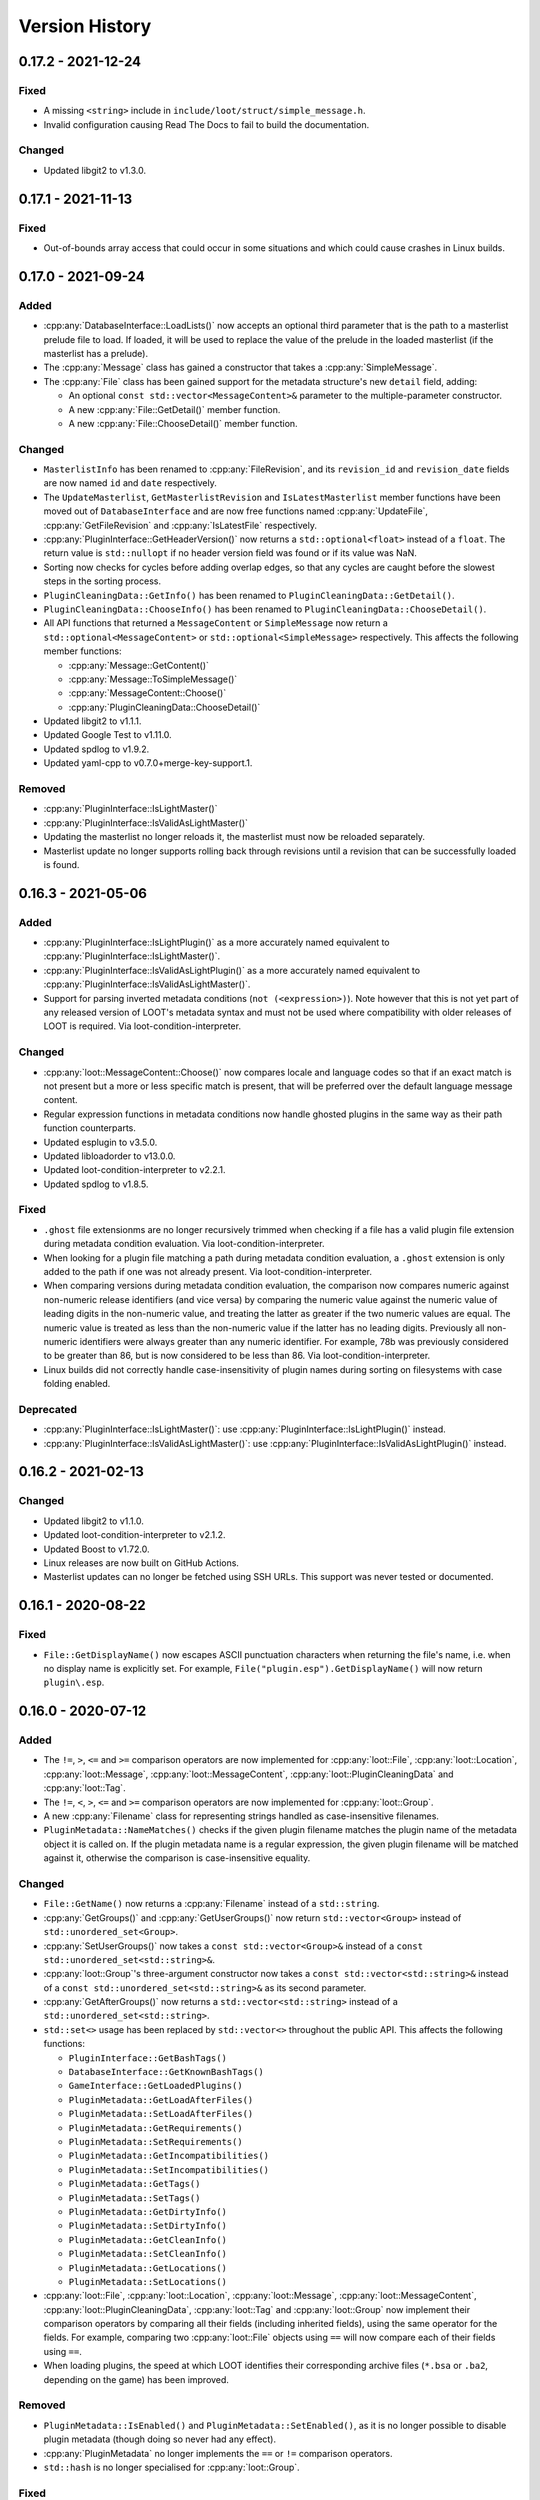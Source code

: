 ***************
Version History
***************

0.17.2 - 2021-12-24
===================

Fixed
-----

- A missing ``<string>`` include in ``include/loot/struct/simple_message.h``.
- Invalid configuration causing Read The Docs to fail to build the
  documentation.

Changed
-------

- Updated libgit2 to v1.3.0.

0.17.1 - 2021-11-13
===================

Fixed
-----

- Out-of-bounds array access that could occur in some situations and which could
  cause crashes in Linux builds.

0.17.0 - 2021-09-24
===================

Added
-----

- :cpp:any:`DatabaseInterface::LoadLists()` now accepts an optional third
  parameter that is the path to a masterlist prelude file to load. If loaded, it
  will be used to replace the value of the prelude in the loaded masterlist
  (if the masterlist has a prelude).
- The :cpp:any:`Message` class has gained a constructor that takes a
  :cpp:any:`SimpleMessage`.
- The :cpp:any:`File` class has been gained support for the metadata structure's
  new ``detail`` field, adding:

  - An optional ``const std::vector<MessageContent>&`` parameter to the
    multiple-parameter constructor.
  - A new :cpp:any:`File::GetDetail()` member function.
  - A new :cpp:any:`File::ChooseDetail()` member function.

Changed
-------

- ``MasterlistInfo`` has been renamed to :cpp:any:`FileRevision`, and its
  ``revision_id`` and ``revision_date`` fields are now named ``id`` and ``date``
  respectively.
- The ``UpdateMasterlist``, ``GetMasterlistRevision`` and ``IsLatestMasterlist``
  member functions have been moved out of ``DatabaseInterface`` and are now free
  functions named :cpp:any:`UpdateFile`, :cpp:any:`GetFileRevision` and
  :cpp:any:`IsLatestFile` respectively.
- :cpp:any:`PluginInterface::GetHeaderVersion()` now returns a
  ``std::optional<float>`` instead of a ``float``. The return value is
  ``std::nullopt`` if no header version field was found or if its value was NaN.
- Sorting now checks for cycles before adding overlap edges, so that any cycles
  are caught before the slowest steps in the sorting process.
- ``PluginCleaningData::GetInfo()`` has been renamed to
  ``PluginCleaningData::GetDetail()``.
- ``PluginCleaningData::ChooseInfo()`` has been renamed to
  ``PluginCleaningData::ChooseDetail()``.
- All API functions that returned a ``MessageContent`` or ``SimpleMessage`` now
  return a ``std::optional<MessageContent>`` or ``std::optional<SimpleMessage>``
  respectively. This affects the following member functions:

  - :cpp:any:`Message::GetContent()`
  - :cpp:any:`Message::ToSimpleMessage()`
  - :cpp:any:`MessageContent::Choose()`
  - :cpp:any:`PluginCleaningData::ChooseDetail()`

- Updated libgit2 to v1.1.1.
- Updated Google Test to v1.11.0.
- Updated spdlog to v1.9.2.
- Updated yaml-cpp to v0.7.0+merge-key-support.1.

Removed
-------

- :cpp:any:`PluginInterface::IsLightMaster()`
- :cpp:any:`PluginInterface::IsValidAsLightMaster()`
- Updating the masterlist no longer reloads it, the masterlist must now be
  reloaded separately.
- Masterlist update no longer supports rolling back through revisions until a
  revision that can be successfully loaded is found.

0.16.3 - 2021-05-06
===================

Added
-----

- :cpp:any:`PluginInterface::IsLightPlugin()` as a more accurately named
  equivalent to :cpp:any:`PluginInterface::IsLightMaster()`.
- :cpp:any:`PluginInterface::IsValidAsLightPlugin()` as a more accurately named
  equivalent to :cpp:any:`PluginInterface::IsValidAsLightMaster()`.
- Support for parsing inverted metadata conditions (``not (<expression>)``).
  Note however that this is not yet part of any released version of LOOT's
  metadata syntax and must not be used where compatibility with older releases
  of LOOT is required. Via loot-condition-interpreter.

Changed
-------

- :cpp:any:`loot::MessageContent::Choose()` now compares locale and language
  codes so that if an exact match is not present but a more or less specific
  match is present, that will be preferred over the default language message
  content.
- Regular expression functions in metadata conditions now handle ghosted plugins
  in the same way as their path function counterparts.
- Updated esplugin to v3.5.0.
- Updated libloadorder to v13.0.0.
- Updated loot-condition-interpreter to v2.2.1.
- Updated spdlog to v1.8.5.

Fixed
-----

- ``.ghost`` file extensionms are no longer recursively trimmed when checking if
  a file has a valid plugin file extension during metadata condition evaluation.
  Via loot-condition-interpreter.
- When looking for a plugin file matching a path during metadata condition
  evaluation, a ``.ghost`` extension is only added to the path if one was not
  already present. Via loot-condition-interpreter.
- When comparing versions during metadata condition evaluation, the comparison
  now compares numeric against non-numeric release identifiers (and vice versa)
  by comparing the numeric value against the numeric value of leading digits in
  the non-numeric value, and treating the latter as greater if the two numeric
  values are equal. The numeric value is treated as less than the non-numeric
  value if the latter has no leading digits. Previously all non-numeric
  identifiers were always greater than any numeric identifier. For example, 78b
  was previously considered to be greater than 86, but is now considered to be
  less than 86. Via loot-condition-interpreter.
- Linux builds did not correctly handle case-insensitivity of plugin names
  during sorting on filesystems with case folding enabled.

Deprecated
----------

- :cpp:any:`PluginInterface::IsLightMaster()`: use
  :cpp:any:`PluginInterface::IsLightPlugin()` instead.
- :cpp:any:`PluginInterface::IsValidAsLightMaster()`: use
  :cpp:any:`PluginInterface::IsValidAsLightPlugin()` instead.

0.16.2 - 2021-02-13
===================

Changed
-------

- Updated libgit2 to v1.1.0.
- Updated loot-condition-interpreter to v2.1.2.
- Updated Boost to v1.72.0.
- Linux releases are now built on GitHub Actions.
- Masterlist updates can no longer be fetched using SSH URLs. This support was
  never tested or documented.

0.16.1 - 2020-08-22
===================

Fixed
-----

- ``File::GetDisplayName()`` now escapes ASCII punctuation characters when
  returning the file's name, i.e. when no display name is explicitly set. For
  example, ``File("plugin.esp").GetDisplayName()`` will now return
  ``plugin\.esp``.

0.16.0 - 2020-07-12
===================

Added
-----

- The ``!=``, ``>``, ``<=`` and ``>=`` comparison operators are now implemented
  for :cpp:any:`loot::File`, :cpp:any:`loot::Location`,
  :cpp:any:`loot::Message`, :cpp:any:`loot::MessageContent`,
  :cpp:any:`loot::PluginCleaningData` and :cpp:any:`loot::Tag`.
- The ``!=``, ``<``, ``>``, ``<=`` and ``>=`` comparison operators are now
  implemented for :cpp:any:`loot::Group`.
- A new :cpp:any:`Filename` class for representing strings handled as
  case-insensitive filenames.
- ``PluginMetadata::NameMatches()`` checks if the given plugin filename matches
  the plugin name of the metadata object it is called on. If the plugin metadata
  name is a regular expression, the given plugin filename will be matched
  against it, otherwise the comparison is case-insensitive equality.


Changed
-------

- ``File::GetName()`` now returns a :cpp:any:`Filename` instead of a
  ``std::string``.
- :cpp:any:`GetGroups()` and :cpp:any:`GetUserGroups()` now return
  ``std::vector<Group>`` instead of ``std::unordered_set<Group>``.
- :cpp:any:`SetUserGroups()` now takes a ``const std::vector<Group>&`` instead
  of a ``const std::unordered_set<std::string>&``.
- :cpp:any:`loot::Group`'s three-argument constructor now takes a
  ``const std::vector<std::string>&`` instead of a
  ``const std::unordered_set<std::string>&`` as its second parameter.
- :cpp:any:`GetAfterGroups()` now returns a ``std::vector<std::string>``
  instead of a ``std::unordered_set<std::string>``.
- ``std::set<>`` usage has been replaced by ``std::vector<>`` throughout the
  public API. This affects the following functions:

  - ``PluginInterface::GetBashTags()``
  - ``DatabaseInterface::GetKnownBashTags()``
  - ``GameInterface::GetLoadedPlugins()``
  - ``PluginMetadata::GetLoadAfterFiles()``
  - ``PluginMetadata::SetLoadAfterFiles()``
  - ``PluginMetadata::GetRequirements()``
  - ``PluginMetadata::SetRequirements()``
  - ``PluginMetadata::GetIncompatibilities()``
  - ``PluginMetadata::SetIncompatibilities()``
  - ``PluginMetadata::GetTags()``
  - ``PluginMetadata::SetTags()``
  - ``PluginMetadata::GetDirtyInfo()``
  - ``PluginMetadata::SetDirtyInfo()``
  - ``PluginMetadata::GetCleanInfo()``
  - ``PluginMetadata::SetCleanInfo()``
  - ``PluginMetadata::GetLocations()``
  - ``PluginMetadata::SetLocations()``

- :cpp:any:`loot::File`, :cpp:any:`loot::Location`, :cpp:any:`loot::Message`,
  :cpp:any:`loot::MessageContent`, :cpp:any:`loot::PluginCleaningData`,
  :cpp:any:`loot::Tag` and :cpp:any:`loot::Group` now implement their comparison
  operators by comparing all their fields (including inherited fields), using
  the same operator for the fields. For example, comparing two
  :cpp:any:`loot::File` objects using ``==`` will now compare each of their
  fields using ``==``.
- When loading plugins, the speed at which LOOT identifies their corresponding
  archive files (``*.bsa`` or ``.ba2``, depending on the game) has been
  improved.


Removed
-------

- ``PluginMetadata::IsEnabled()`` and ``PluginMetadata::SetEnabled()``, as it is
  no longer possible to disable plugin metadata (though doing so never had any
  effect).
- :cpp:any:`PluginMetadata` no longer implements the ``==`` or ``!=`` comparison
  operators.
- ``std::hash`` is no longer specialised for :cpp:any:`loot::Group`.

Fixed
-----

- :cpp:any:`LoadsArchive()` now correctly identifies the BSAs that a Skyrim SE
  or Skyrim VR loads. This assumes that Skyrim VR plugins load BSAs in the same
  way as Skyrim SE. Previously LOOT would use the same rules as the Fallout
  games for Skyrim SE or VR, which was incorrect.
- Some operations involving loaded plugins or copies of game interface objects
  could potentially cause data races due to a lack of mutex locking in some data
  read operations.
- Copying a game interface object did not copy its cached archive files, leaving
  the new copy with no cached archive files.

0.15.2 - 2020-06-14
===================

Changed
-------

- :cpp:any:`MergeMetadata()` now only uses the group value of the given metadata
  object if there is not already one set, matching the behaviour for all other
  merged metadata.
- Updated esplugin to v3.3.1.
- Updated libgit2 to v1.0.1.
- Updated loot-condition-interpreter to v2.1.1.
- Updated spdlog to v1.6.1.

Fixed
-----

- :cpp:any:`GetPluginMetadata()` preferred masterlist metadata over userlist
  metadata when merging them, which was the opposite of the intended behaviour.

0.15.1 - 2019-12-07
===================

Changed
-------

- The range of FormIDs that are recognised as valid in light masters has been
  extended for Fallout 4 plugins, from between 0x800 and 0xFFF inclusive to
  between 0x001 and 0xFFF inclusive, to reflect the extended range supported by
  Fallout 4 v1.10.162.0.0. The valid range for Skyrim Special Edition plugins is
  unchanged. Via esplugin.
- Updated esplugin to v3.3.0.

0.15.0 - 2019-11-05
===================

Changed
-------

- libloot now supports v0.15 of the metadata syntax.
- The order of the plugins passed to :cpp:any:`SortPlugins` is now used
  as the current load order during sorting. The order of plugins passed in did
  not previously have any impact.
- Constructors for the following classes and structs are now ``explicit``:

  - :cpp:any:`loot::ConditionalMetadata`
  - :cpp:any:`loot::File`
  - :cpp:any:`loot::Group`
  - :cpp:any:`loot::Location`
  - :cpp:any:`loot::Message`
  - :cpp:any:`loot::MessageContent`
  - :cpp:any:`loot::PluginCleaningData`
  - :cpp:any:`loot::PluginMetadata`
  - :cpp:any:`loot::Tag`
  - :cpp:any:`loot::MasterlistInfo`
  - :cpp:any:`loot::Vertex`

- Updated loot-condition-interpreter to v2.1.0.
- Updated spdlog to v1.4.2.

Removed
-------

- ``InitialiseLocale()``
- ``PluginMetadata::GetLowercasedName()``
- ``PluginMetadata::GetNormalizedName()``

Fixed
-----

- libloot was unable to extract versions from plugin descriptions containing
  ``version:`` followed by whitespace and one or more digits.
- libloot did not error if masterlist metadata defined a group that loaded after
  another group that was not defined in the masterlist, but which was defined in
  user metadata. This was unintentional, and now all groups mentioned in
  masterlist metadata must now be defined in the masterlist.
- Build errors on Linux using GCC 9 and ICU 61+.

0.14.10 - 2019-09-06
====================

Changed
-------

- Improved the sorting process for Morrowind. Previously, sorting was unable to
  determine if a Morrowind plugin contained any records overriding those of its
  masters, and so added no overlap edges between Morrowind plugins when sorting.
  Sorting now counts override records by comparing plugins against their
  masters, giving the same results as for other games.

  However, unlike for other games, this requires all a plugin's masters to be
  installed. If a plugin's masters are missing, the plugin's total record count
  will be used as if it was the plugin's override record count to ensure that
  sorting can still proceed, albeit with potentially reduced accuracy.
- Updated esplugin to v3.2.0.
- Updated libgit2 to v0.28.3.

0.14.9 - 2019-07-23
===================

Fixed
-----

- Regular expressions in condition strings are now prefixed with ``^`` and
  suffixed with ``$`` before evaluation to ensure that only exact matches to the
  given expression are found. Via loot-condition-interpreter.

Changed
-------

- Updated loot-condition-interpreter to v2.0.0.

0.14.8 - 2019-06-30
===================

Fixed
-----

- Evaluating ``version()`` and ``product_version()`` conditions will no longer
  error if the given executable has no version fields. Instead, it will be
  evaluated as having no version. Via loot-condition-interpreter.
- Sorting would not preserve the existing relative positions of plugins that had
  no relative positioning enforced by plugin data or metadata, if one or both of
  their filenames were not case-sensitively equal to their entries in
  ``plugins.txt`` / ``loadorder.txt``. Load order position comparison is now
  correctly case-insensitive.

Changed
-------

- Improved load order sorting performance.
- Updated loot-condition-interpreter to v2.0.0.

0.14.7 - 2019-06-13
===================

Fixed
-----

- Filename comparisons on Windows now has the same locale-invariant case
  insensitivity behaviour as Windows itself, instead of being locale-dependent.
- Filename comparisons on Linux now use ICU case folding to give
  locale-invariant results that are much closer to Windows' case insensitivity,
  though still not identical.

Changed
-------

- Updated libgit2 to v0.28.2.

0.14.6 - 2019-04-24
===================

Added
-----

- Support for TES III: Morrowind using ``GameType::tes3``. The sorting process
  for Morrowind is slightly different than for other games, because LOOT cannot
  currently detect when plugins overlap. As a result, LOOT is much less likely
  to suggest load order changes.

Changed
-------

- Updated esplugin to v2.1.2.
- Updated loot-condition-interpreter to v1.3.0.

Fixed
-----

- LOOT would unnecessarily ignore intermediate plugins in a non-master to master
  cycle involving groups, leading to unexpected results when sorting plugins.

0.14.5 - 2019-02-27
===================

Changed
-------

- Updated libgit2 to v0.28.1.
- Updated libloadorder to v12.0.1.
- Updated spdlog to v1.3.1.

Fixed
-----

- ``HearthFires.esm`` was not recognised as a hardcoded plugin on case-sensitive
  filesystems, causing a cyclic interaction error when sorting Skyrim or Skyrim
  SE (via libloadorder).

0.14.4 - 2019-01-27
===================

Added
-----

- Added :cpp:any:`UnsetGroup()` to ``PluginMetadata``.

0.14.3 - 2019-01-27
===================

Changed
-------

- Condition parsing now errors if it does not consume the whole condition
  string. Via loot-condition-interpreter.
- Removed a few unhelpful log statements and changed the verbosity level of
  others.
- Updated loot-condition-interpreter to v1.2.2.

Fixed
-----

- Conditions were not parsed past the first instance of ``file(<regex>)``,
  ``active(<regex>)``, ``many(<regex>)`` or ``many_active(<regex>)``. Via
  loot-condition-interpreter.
- :cpp:any:`loot::CreateGameHandle()` could crash when trying to check if the
  given paths are symlinks. If a check fails, LOOT will assume the path is not a
  symlink.

0.14.2 - 2019-01-20
===================

Changed
-------

- Updated loot-condition-interpreter to v1.2.1.
- Updated spdlog to v1.3.0.

Fixed
-----

- An error when loading plugins with a file present in the plugins directory
  that has a filename containing characters that cannot be represented in the
  system code page.
- An error when trying to read the version of an executable that does not have
  a US English version information resource. Executable versions are now read
  from the file's first version information resource, whatever its language.
  Via loot-condition-interpreter.

0.14.1 - 2018-12-23
===================

Changed
-------

- Updated loot-condition-interpreter to v1.2.0.

Fixed
-----

- Product version conditions read from executables' ``VS_FIXEDFILEINFO``
  structure, so the versions read did not match the versions displayed by
  Windows' File Explorer. Product versions are now read from executables'
  ``VS_VERSIONINFO`` structure, using the ``ProductVersion`` key. Via
  loot-condition-interpreter.
- The release date in the metadata syntax changelog for v0.14 was "Unreleased".

0.14.0 - 2018-12-09
===================

Added
-----

- :cpp:any:`GetHeaderVersion()` to get the value of the version field in the
  ``HEDR`` subrecord of a plugin's ``TES4`` record.
- :cpp:any:`IsValidAsLightMaster()` to check if a light master is valid or if a
  non-light-master plugin would be valid with the light master flag or ``.esl``
  extension. Validity is defined as having no new records with a FormID object
  index greater than 0xFFF.
- :cpp:any:`GetGroupsPath()` to return the path between two given groups that
  maximises the user metadata and minimises the masterlist metadata involved.
- :cpp:any:`loot::Vertex` to represent a plugin or group vertex in a sorting
  graph path.
- :cpp:any:`loot::EdgeType` to represent the type of the edge between two vertices
  in a sorting graph. Each edge type indicates the type of data it was sourced
  from.

Changed
-------

- Renamed the library from "the LOOT API" to "libloot" to avoid confusion
  between the name of the library and the API that it provides. The library
  filename is changed so that the ``loot_api`` part is now ``loot``, e.g.
  ``loot.dll`` on Windows and ``libloot.so`` on Linux.
- :cpp:any:`CyclicInteractionError` has had its constructor and methods
  completely replaced to provide a more detailed and flexible representation of
  the cyclic path that it reports.
- ``UndefinedGroupError::getGroupName()`` has been renamed to
  ``UndefinedGroupError::GetGroupName()`` for consistency with other API method
  names.
- ``LootVersion::string()`` has been renamed to
  ``LootVersion::GetVersionString()`` for consistency with other API method
  names.
- :cpp:any:`GetPluginMetadata()` and :cpp:any:`GetPluginUserMetadata()` now
  return ``std::optional<PluginMetadata>`` to differentiate metadata being found
  or not. Note that the ``PluginMetadata`` value may still return true for
  :cpp:any:`HasNameOnly()` if a metadata entry exists but has no content other
  than the plugin name.
- :cpp:any:`GetGroup()` now returns ``std::optional<std::string>`` to
  indicate when there is no group metadata explicitly set, to simplify
  distinguishing between explicit and implicit default group membership.
- :cpp:any:`GetVersion()` now returns ``std::optional<std::string>`` to
  differentiate between there being no version and the version being an empty
  string, though the latter should never occur.
- :cpp:any:`GetCRC()` now returns ``std::optional<uint32_t>`` to differentiate
  between there being no CRC calculated and the CRC somehow being zero (which
  should never occur).
- Filesystem paths are now represented in the API by ``std::filesystem::path``
  values instead of ``std::string`` values. This affects the following
  functions:

  - :cpp:any:`loot::CreateGameHandle()`
  - :cpp:any:`LoadLists()`
  - :cpp:any:`WriteUserMetadata()`
  - :cpp:any:`WriteMinimalList()`
  - :cpp:any:`UpdateMasterlist()`
  - :cpp:any:`GetMasterlistRevision()`
  - :cpp:any:`IsLatestMasterlist()`

- The metadata condition parsing, evaluation and caching code and the pseudosem
  dependency have been replaced by a dependency on
  `loot-condition-interpreter`_, which provides more granular caching and more
  opportunity for future enhancements.
- The API now supports v0.14 of the metadata syntax.
- Updated C++ version required to C++17. This means that Windows builds
  now require the MSVC 2017 runtime redistributable to be installed.
- Updated esplugin to v2.1.1.
- Updated libloadorder to v12.0.0.
- Updated libgit2 to v0.27.7.
- Updated spdlog to v1.2.1.

.. _loot-condition-interpreter: https://github.com/loot/loot-condition-interpreter

Removed
-------

- ``PluginInterface::GetLowercasedName()``, as the case folding behaviour LOOT
  uses is not necessarily appropriate for all use cases, so it's up to the
  client to lowercase according to their own needs.

Fixed
-----

- BSAs/BA2s loaded by non-ASCII plugins for Oblivion, Fallout 3, Fallout: New
  Vegas and Fallout 4 may not have been detected due to incorrect
  case-insensitivity handling.
- Fixed incorrect case-insensitivity handling for non-ASCII plugin filenames and
  ``File`` metadata names.
- ``FileVersion`` and ``ProductVersion`` properties were not set in the DLL
  since v0.11.0.
- Path equivalence checks could be inaccurate as they were using case-insensitive
  string comparisons, which may not match filesystem behaviour. Filesystem
  equivalence checks are now used to improve correctness.
- Errors due to filesystem permissions when cloning a new masterlist repository
  into an existing game directory. Deleting the temporary directory is now
  deferred until after its contents have been copied into the game directory,
  and if an error is encountered when deleting the temporary directory, it is
  logged but does not cause the masterlist update to fail.
- An error creating a game handle for Skyrim if ``loadorder.txt`` is not encoded
  in UTF-8. In this case, libloadorder will now fall back to interpreting its
  contents as encoded in Windows-1252, to match the behaviour when reading the
  load order state.

0.13.8 - 2018-09-24
===================

Fixed
-----

- Filesystem errors when trying to set permissions during a masterlist update
  that clones a new repository.

0.13.7 - 2018-09-10
===================

Changed
-------

- Significantly improve plugin loading performance by scanning for BSAs/BA2s
  once instead of for each plugin.
- Improve performance of metadata evaluation by caching CRCs with the same
  cache lifetime as condition results.
- Improve performance of sorting when it involves long plugin interaction
  chains.
- Updated esplugin to v2.0.1.
- Updated libgit2 to v0.27.4.
- Updated libloadorder v11.4.1.
- Updated spdlog to v1.1.0.
- Updated yaml-cpp to 0.6.2+merge-key-support.2.

Fixed
-----

- Fallout 4's `DLCUltraHighResolution.esm` is now handled as a hardcoded plugin
  (via libloadorder).

0.13.6 - 2018-06-29
===================

Changed
-------

- Tweaked masterlist repository cloning to avoid undefined behaviour.
- Updated Boost to v1.67.0.
- Updated esplugin to v2.0.0.
- Updated libgit2 to v0.27.2.
- Updated libloadorder to v11.4.0.

0.13.5 - 2018-06-02
===================

Changed
-------

- Sorting now enforces hardcoded plugin positions, sourcing them through
  libloadorder. This avoids the need for often very verbose metadata entries,
  particularly for Creation Club plugins.
- Updated libgit2 to v0.27.1. This includes a security fix for CVE-2018-11235,
  but LOOT API's usage is not susceptible. libgit2 is not susceptible to
  CVE-2018-11233, another Git vulnerability which was published on the same day.
- Updated libloadorder to v11.3.0.
- Updated spdlog to v0.17.0.
- Updated esplugin to v1.0.10.

0.13.4 - 2018-06-02
===================

Fixed
-----

- :cpp:any:`NewMetadata()` now uses the passed plugin's group if the calling
  plugin's group is implicit, and sets the group to be implicit if the two
  plugins' groups are equal.

0.13.3 - 2018-05-26
===================

Changed
-------

- Improved cycle avoidance when resolving evaluating plugin groups during
  sorting. If enforcing the group difference between two plugins would cause a
  cycle and one of the plugins' groups is the default group, that plugin's group
  will be ignored for all plugins in groups between default and the other
  plugin's group.
- The masterlist repository cloning process no longer moves LOOT's game folders,
  so if something goes wrong the process fails more safely.
- The LOOT API is now built with debugging information on Windows, and its PDB
  is included in build archives.
- Updated libloadorder to v11.2.2.

Fixed
-----

- Various filesystem-related issues that could be encountered when updating
  masterlists, including failure due to file handles being left open while
  attempting to remove.
- Building the esplugin and libloadorder dependencies using Rust 1.26.0, which
  included a `regression`_ to workspace builds.

.. _regression: https://github.com/rust-lang/cargo/issues/5518

0.13.2 - 2018-04-29
===================

Changed
-------

- Updated libloadorder to v11.2.1.

Fixed
-----

- Incorrect load order positions were given for light-master-flagged ``.esp``
  plugins when getting the load order (via libloadorder).

0.13.1 - 2018-04-09
===================

Added
-----

- Support for Skyrim VR using ``GameType::tes5vr``.

Changed
-------

- Updated libloadorder to v11.2.0.

0.13.0 - 2018-04-02
===================

Added
-----

- Group metadata as a replacement for priority metadata. Each plugin belongs to
  a group, and a group can load after other groups. Plugins belong to the
  ``default`` group by default.

  - Added the :cpp:any:`loot::Group` class to represent a group.
  - Added :cpp:any:`loot::UndefinedGroupError`.
  - Added :cpp:any:`GetGroups()`, :cpp:any:`GetUserGroups()` and :cpp:any:`SetUserGroups()`.
  - Added :cpp:any:`GetGroup()`, :cpp:any:`IsGroupExplicit()`
    and :cpp:any:`SetGroup()`.
  - Updated :cpp:any:`MergeMetadata()` to replace the existing
    group with the given object's group if the latter is explicit.
  - Updated :cpp:any:`NewMetadata()` to return an object using
    the called object's group.
  - Updated :cpp:any:`HasNameOnly()` to check the group is
    implicit.
  - Updated :cpp:any:`SortPlugins()` to take into account plugin
    groups.

Changed
-------

- :cpp:any:`LoadPlugins()` and
  :cpp:any:`SortPlugins()` no longer load the current load order
  state, so :cpp:any:`LoadCurrentLoadOrderState()` must be called
  separately.
- Updated libgit2 to v0.27.0.
- Updated libloadorder to v11.1.0.

Removed
-------

- Support for local and global plugin priorities.

  - Removed the ``loot::Priority`` class.
  - Removed ``PluginMetadata::GetLocalPriority()``,
    ``PluginMetadata::GetGlobalPriority()``,
    ``PluginMetadata::SetLocalPriority()`` and
    ``PluginMetadata::SetGlobalPriority()``
  - Priorities are no longer taken into account when sorting plugins.

Fixed
-----

- An error when applying a load order for Morrowind, Oblivion, Fallout 3 or
  Fallout: New Vegas when a plugin had a timestamp earlier than 1970-01-01
  00:00:00 UTC (via libloadorder).
- An error when loading the current load order for Skyrim with a
  ``loadorder.txt`` incorrectly encoded in Windows-1252 (via libloadorder).


0.12.5 - 2018-02-17
===================

Changed
-------

- Updated esplugin to v1.0.9.
- Updated libgit2 to v0.26.3. This enables TLS 1.2 support on Windows 7, so
  users shouldn't need to manually enable it themselves.

0.12.4 - 2018-02-17
===================

Fixed
-----

- Loading or saving a load order could be very slow because the plugins
  directory was scanned recursively, which is unnecessary. In the reported case,
  this fix caused saving a load order to go from 23 seconds to 43 milliseconds
  (via libloadorder).
- Plugin parsing errors were being logged with trace severity, they are now
  logged as errors.
- Saving a load order for Oblivion, Fallout 3 or Fallout: New Vegas now updates
  plugin access times to the current time for correctness (via libloadorder).

Changed
-------

- ``GameInterface::SetLoadOrder()`` now errors if passed a load order that does
  not contain all installed plugins. The previous behaviour was to append any
  missing plugins, but this was undefined and could cause unexpected results
  (via libloadorder).
- Performance improvements for load order operations, benchmarked at 2x to 150x
  faster (via libloadorder).
- Updated mentions of libespm in error messages to mention esplugin instead.
- Updated libloadorder to v11.0.1.
- Updated spdlog to v0.16.3.

0.12.3 - 2018-02-04
===================

Added
-----

- Support for Fallout 4 VR via the new :cpp:any:`loot::GameType::fo4vr` game type.

Fixed
-----

- :cpp:any:`loot::CreateGameHandle()` no longer accepts an empty game path
  string, and no longer has a default value for its game path parameter, as
  using an empty string as the game path is invalid and always causes an
  exception to be thrown.

Changed
-------

- Added an empty string as the default value of
  :cpp:any:`loot::InitialiseLocale()`'s string parameter.
- Updated esplugin to v1.0.8.
- Updated libloadorder to v10.1.0.

0.12.2 - 2017-12-24
===================

Fixed
-----

- Plugins with a ``.esp`` file extension that have the light master flag set are
  no longer treated as masters when sorting, so they can have other ``.esp``
  files as masters without causing cyclic interaction sorting errors.

Changed
-------

- Downgraded Boost to 1.63.0 to take advantage of pre-built binaries on AppVeyor.

0.12.1 - 2017-11-23
===================

Added
-----

- Support for identifying Creation Club plugins using ``Skyrim.ccc`` and ``Fallout4.ccc`` (via libloadorder).

Changed
-------

- Update esplugin to v1.0.7.
- Update libloadorder to v10.0.4.

0.12.0 - 2017-11-03
===================

Added
-----

- Support for light master (``.esl``) plugins.
- :cpp:any:`LoadCurrentLoadOrderState()` in :cpp:any:`loot::GameInterface` to
  expose load order cache management to clients, as libloadorder no longer
  internally manages it.
- :cpp:any:`loot::SetLoggingCallback()` to allow clients to handle the LOOT
  API's logging statements themselves.
- Logging of libloadorder error details.

Changed
-------

- :cpp:any:`LoadPlugins()` now loads the current load order
  state before loading plugins.
- Added a `condition` string field to :cpp:any:`SimpleMessage`.
- Replaced libespm dependency with esplugin v1.0.6. This significantly improves
  safety and sorting performance, especially for large load orders.
- Updated libloadorder to v10.0.3. This significantly improves safety and the
  performance of load order operations, at the expense of exposing cache
  management to the client.
- Replaced Boost.Log with spdlog v0.14.0, removing dependencies on several other
  Boost libraries in the process.
- Updated libgit2 to v0.26.0.
- Update Boost to v1.65.1.

Removed
-------

- ``DatabaseInterface::EvalLists()`` as it was superseded in v0.11.0 by the
  ability to evaluate conditions when getting general messages and individual
  plugins' metadata, which is more efficient.
- ``SetLoggingVerbosity()`` and ``SetLogFile()`` as they have been superseded
  by the new :cpp:any:`loot::SetLoggingCallback()` function.
- The ``loot/yaml/*`` headers containing LOOT's internal YAML conversion
  functions are no longer exposed alongside the API headers.
- The ``loot/windows_encoding_converters.h`` header is no longer exposed
  alongside the API headers.

Fixed
-----

- Formatting in metadata documentation.
- Saving metadata wrote entries in an inconsistent order.
- Clang build errors.

0.11.1 - 2017-06-19
===================

Fixed
-----

- A crash would occur when loading an plugin that had invalid data past its
  header. Such plugins are now just silently ignored.
- :cpp:any:`loot::CreateGameHandle()` would not resolve game or local data paths
  that are junction links correctly, which caused problems later when trying to
  perform actions such as loading plugins.
- Performing a masterlist update on a branch where the remote and local
  histories had diverged would fail. The existing local branch is now discarded
  and the remote branch checked out anew, as intended.

0.11.0 - 2017-05-13
===================

Added
-----

- New functions to :cpp:class:`loot::DatabaseInterface`:

  - :cpp:any:`WriteUserMetadata()`
  - :cpp:any:`GetKnownBashTags()`
  - :cpp:any:`GetGeneralMessages()`
  - :cpp:any:`GetPluginMetadata()`
  - :cpp:any:`GetPluginUserMetadata()`
  - :cpp:any:`SetPluginUserMetadata()`
  - :cpp:any:`DiscardPluginUserMetadata()`
  - :cpp:any:`DiscardAllUserMetadata()`
  - :cpp:any:`IsLatestMasterlist()`

- A :cpp:any:`loot::GameInterface` pure abstract class that exposes methods for
  accessing game-specific functionality.
- A :cpp:any:`loot::PluginInterface` pure abstract class that exposes methods
  for accessing plugin file data.
- The :cpp:any:`loot::SetLoggingVerbosity()` and :cpp:any:`loot::SetLogFile()`
  functions and :cpp:any:`loot::LogVerbosity` enum for controlling the API's
  logging behaviour.
- An :cpp:any:`loot::InitialiseLocale()` function that must be called to
  configure the API's locale before any of its other functionality is used.
- LOOT's internal metadata classes are now exposed as part of the API.

Changed
-------

- Renamed ``loot::CreateDatabase()`` to :cpp:any:`loot::CreateGameHandle()`, and
  changed its signature so that it returns a shared pointer to a
  :cpp:any:`loot::GameInterface` instead of a shared pointer to a
  :cpp:any:`loot::DatabaseInterface`.
- Moved :cpp:any:`SortPlugins()` into :cpp:any:`loot::GameInterface`.
- Some :cpp:any:`loot::DatabaseInterface` methods are now const:

  - :cpp:any:`WriteMinimalList()`
  - :cpp:any:`GetMasterlistRevision()`

- LOOT's internal YAML conversion functions have been refactored into the
  ``include/loot/yaml`` directory, but they are not really part of the API.
  They're only exposed so that they can be shared between the API and LOOT
  application without introducing another component.
- LOOT's internal string encoding conversion functions have been refactored into
  the ``include/loot/windows_encoding_converters.h`` header, but are not really
  part of the API. They're only exposed so that they can be shared between the
  API and LOOT application without introducing another component.
- Metadata is now cached more efficiently, reducing the API's memory footprint.
- Log timestamps now have microsecond precision.
- Updated to libgit2 v0.25.1.
- Refactored code only useful to the LOOT application out of the API internals
  and into the application source code.

Removed
-------

- ``DatabaseInterface::GetPluginTags()``,
  ``DatabaseInterface::GetPluginMessages()`` and
  ``DatabaseInterface::GetPluginCleanliness()`` have been removed as they have
  been superseded by ``DatabaseInterface::GetPluginMetadata()``.
- The ``GameDetectionError`` class, as it is no longer thrown by the API.
- The ``PluginTags`` struct, as it is no longer used.
- The ``LanguageCode`` enum, as the API now uses ISO language codes directly
  instead.
- The ``PluginCleanliness`` enum. as it's no longer used. Plugin cleanliness
  should now be checked by getting a plugin's evaluated metadata and checking
  if any dirty info is present. If none is present, the cleanliness is unknown.
  If dirty info is present, check if any of the English info strings contain the
  text "Do not clean": if not, the plugin is dirty.
- The LOOT API no longer caches the load order, as this is already done more
  accurately by libloadorder (which is used internally).

Fixed
-----

- Libgit2 error details were not being logged.
- A FileAccessError was thrown when the masterlist path was an empty string. The
  API now just skips trying to load the masterlist in this case.
- Updating the masterlist did not update the cached metadata, requiring a call
  to :cpp:any:`LoadLists()`.
- The reference documentation was broken due to an incompatibility between
  Sphinx 1.5.x and Breathe 4.4.

0.10.3 - 2017-01-08
===================

Added
-----

- Automated 64-bit API builds.

Changed
-------

- Replaced ``std::invalid_argument`` exceptions thrown during condition evaluation with ``ConditionSyntaxError`` exceptions.
- Improved robustness of error handling when calculating file CRCs.

Fixed
-----

- Documentation was not generated correctly for enums, exceptions and structs exposed by the API.
- Added missing documentation for ``CyclicInteractionError`` methods.

0.10.2 - 2016-12-03
===================

Changed
-------

- Updated libgit2 to 0.24.3.

Fixed
-----

- A crash could occur if some plugins that are hardcoded to always load were missing. Fixed by updating to libloadorder v9.5.4.
- Plugin cleaning metadata with no ``info`` value generated a warning message with no text.


0.10.1 - 2016-11-12
===================

No API changes.

0.10.0 - 2016-11-06
===================

Added
-----

* Support for TES V: Skyrim Special Edition.

Changed
-------

* Completely rewrote the API as a C++ API. The C API has been reimplemented as
  a wrapper around the C++ API, and can be found in a `separate repository`_.
* Windows builds now have a runtime dependency on the MSVC 2015 runtime
  redistributable.
* Rewrote the API documentation, which is now hosted online at `Read The Docs`_.
* The Windows release archive includes the ``.lib`` file for compile-time linking.
* LOOT now supports v0.10 of the metadata syntax. This breaks compatibility with existing syntax. See :doc:`the syntax version history <../metadata/changelog>` for the details.
* Updated libgit2 to 0.24.2.

Removed
-------

* The ``loot_get_tag_map()`` function has no equivalent in the new C++ API as it
  is obsolete.
* The ``loot_apply_load_order()`` function has no equivalent in the new C++ API
  as it just passed through to libloadorder, which clients can use directly
  instead.

Fixed
-----

* Database creation was failing when passing paths to symlinks that point to
  the game and/or game local paths.
* Cached plugin CRCs causing checksum conditions to always evaluate to false.
* Updating the masterlist when the user's ``TEMP`` and ``TMP`` environmental variables point to a different drive than the one LOOT is installed on.

.. _separate repository: https://github.com/loot/loot-api-c
.. _Read The Docs: https://loot.readthedocs.io

0.9.2 - 2016-08-03
==================

Changed
-------

* libespm (2.5.5) and Pseudosem (1.1.0) dependencies have been updated to the
  versions given in brackets.

Fixed
-----

* The packaging script used to create API archives was packaging the wrong
  binary, which caused the v0.9.0 and v0.9.1 API releases to actually be
  re-releases of a snapshot build made at some point between v0.8.1 and v0.9.0:
  the affected API releases were taken offline once this was discovered.
* ``loot_get_plugin_tags()`` remembering results and including them in the
  results of subsequent calls.
* An error occurred when the user's temporary files directory didn't
  exist and updating the masterlist tried to create a directory there.
* Errors when reading some Oblivion plugins during sorting, including
  the official DLC.

0.9.1 - 2016-06-23
==================

No API changes.

0.9.0 - 2016-05-21
==================

Changed
-------

* Moved API header location to the more standard ``include/loot/api.h``.
* Documented LOOT's masterlist versioning system.
* Made all API outputs fully const to make it clear they should not be
  modified and to avoid internal const casting.
* The ``loot_db`` type is now an opaque struct, and functions that used to take
  it as a value now take a pointer to it.

Removed
-------

* The ``loot_cleanup()`` function, as the one string it used to destroy
  is now stored on the stack and so destroyed when the API is unloaded.
* The ``loot_lang_any`` constant. The ``loot_lang_english`` constant
  should be used instead.

0.8.1 - 2015-09-27
==================

Changed
-------

* Safety checks are now performed on file paths when parsing conditions (paths
  must not reference a location outside the game folder).
* Updated Boost (1.59.0), libgit2 (0.23.2) and CEF (branch 2454) dependencies.

Fixed
-----

* A crash when loading plugins due to lack of thread safety.
* The masterlist updater and validator not checking for valid condition
  and regex syntax.
* The masterlist updater not working correctly on Windows Vista.

0.8.0 - 2015-07-22
==================

Added
-----

* Support for metadata syntax v0.8.

Changed
-------

* Improved plugin loading performance for computers with weaker multithreading
  capabilities (eg. non-hyperthreaded dual-core or single-core CPUs).
* LOOT no longer outputs validity warnings for inactive plugins.
* Updated libgit2 to v0.23.0.

Fixed
-----

* Many miscellaneous bugs, including initialisation crashes and
  incorrect metadata input/output handling.
* LOOT silently discarding some non-unique metadata: an error will now
  occur when loading or attempting to apply such metadata.
* LOOT's version comparison behaviour for a wide variety of version string
  formats.

0.7.1 - 2015-06-22
==================

Fixed
-----

* "No existing load order position" errors when sorting.
* Output of Bash Tag removal suggestions in ``loot_write_minimal_list()``.

0.7.0 - 2015-05-20
==================

Initial API release.
